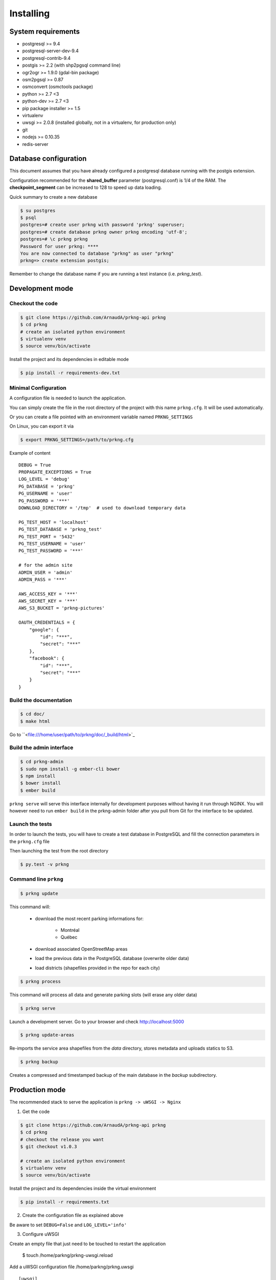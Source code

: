 Installing
##########

System requirements
===================

- postgresql >= 9.4
- postgresql-server-dev-9.4
- postgresql-contrib-9.4
- postgis >= 2.2 (with shp2pgsql command line)
- ogr2ogr >= 1.9.0 (gdal-bin package)
- osm2pgsql >= 0.87
- osmconvert (osmctools package)
- python >= 2.7 <3
- python-dev >= 2.7 <3
- pip package installer >= 1.5
- virtualenv
- uwsgi >= 2.0.8 (installed globally, not in a virtualenv, for production only)
- git
- nodejs >= 0.10.35
- redis-server


Database configuration
======================

This document assumes that you have already configured a postgresql database running
with the postgis extension.

Configuration recommended for the **shared_buffer** parameter (postgresql.conf) is 1/4 of the RAM.
The **checkpoint_segment** can be increased to 128 to speed up data loading.


Quick summary to create a new database

.. code-block:: bash

    $ su postgres
    $ psql
    postgres=# create user prkng with password 'prkng' superuser;
    postgres=# create database prkng owner prkng encoding 'utf-8';
    postgres=# \c prkng prkng
    Password for user prkng: ****
    You are now connected to database "prkng" as user "prkng"
    prkng=> create extension postgis;

Remember to change the database name if you are running a test instance (i.e. `prkng_test`).


Development mode
==================

Checkout the code
-----------------

.. code-block:: bash

    $ git clone https://github.com/ArnaudA/prkng-api prkng
    $ cd prkng
    # create an isolated python environment
    $ virtualenv venv
    $ source venv/bin/activate

Install the project and its dependencies in editable mode

.. code-block:: bash

    $ pip install -r requirements-dev.txt


Minimal Configuration
---------------------

A configuration file is needed to launch the application.

You can simply create the file in the root directory of the project with this name ``prkng.cfg``.
It will be used automatically.

Or you can create a file pointed with an environment variable named ``PRKNG_SETTINGS``

On Linux, you can export it via

.. code-block:: bash

    $ export PRKNG_SETTINGS=/path/to/prkng.cfg

Example of content ::

    DEBUG = True
    PROPAGATE_EXCEPTIONS = True
    LOG_LEVEL = 'debug'
    PG_DATABASE = 'prkng'
    PG_USERNAME = 'user'
    PG_PASSWORD = '***'
    DOWNLOAD_DIRECTORY = '/tmp'  # used to download temporary data

    PG_TEST_HOST = 'localhost'
    PG_TEST_DATABASE = 'prkng_test'
    PG_TEST_PORT = '5432'
    PG_TEST_USERNAME = 'user'
    PG_TEST_PASSWORD = '***'

    # for the admin site
    ADMIN_USER = 'admin'
    ADMIN_PASS = '***'

    AWS_ACCESS_KEY = '***'
    AWS_SECRET_KEY = '***'
    AWS_S3_BUCKET = 'prkng-pictures'

    OAUTH_CREDENTIALS = {
        "google": {
            "id": "***",
            "secret": "***"
        },
        "facebook": {
            "id": "***",
            "secret": "***"
        }
    }



Build the documentation
-----------------------

.. code-block:: bash

    $ cd doc/
    $ make html

Go to ``<file:///home/user/path/to/prkng/doc/_build/html>`_


Build the admin interface
-------------------------

.. code-block:: bash

    $ cd prkng-admin
    $ sudo npm install -g ember-cli bower
    $ npm install
    $ bower install
    $ ember build


``prkng serve`` will serve this interface internally for development purposes without having it run through NGINX. You will however need to run ``ember build`` in the prkng-admin folder after you pull from Git for the interface to be updated.


Launch the tests
----------------

In order to launch the tests, you will have to create a test database in PostgreSQL
and fill the connection parameters in the ``prkng.cfg`` file

Then launching the test from the root directory

.. code-block:: bash

    $ py.test -v prkng


Command line ``prkng``
----------------------

.. code-block:: bash

    $ prkng update

This command will:

    - download the most recent parking informations for:

        - Montréal
        - Québec

    - download associated OpenStreetMap areas
    - load the previous data in the PostgreSQL database (overwrite older data)
    - load districts (shapefiles provided in the repo for each city)

.. code-block:: bash

    $ prkng process

This command will process all data and generate parking slots (will erase any older data)

.. code-block:: bash

    $ prkng serve

Launch a development server.
Go to your browser and check `<http://localhost:5000>`_

.. code-block:: bash

    $ prkng update-areas

Re-imports the service area shapefiles from the `data` directory, stores metadata and uploads statics to S3.

.. code-block:: bash

    $ prkng backup

Creates a compressed and timestamped backup of the main database in the `backup` subdirectory.


Production mode
===============

The recommended stack to serve the application is ``prkng -> uWSGI -> Nginx``

1. Get the code

.. code-block:: bash

    $ git clone https://github.com/ArnaudA/prkng-api prkng
    $ cd prkng
    # checkout the release you want
    $ git checkout v1.0.3

    # create an isolated python environment
    $ virtualenv venv
    $ source venv/bin/activate

Install the project and its dependencies inside the virtual environment

.. code-block:: bash

    $ pip install -r requirements.txt


2. Create the configuration file as explained above

Be aware to set ``DEBUG=False`` and ``LOG_LEVEL='info'``

3. Configure uWSGI

Create an empty file that just need to be touched to restart the application

    $ touch /home/parkng/prkng-uwsgi.reload

Add a uWSGI configuration file /home/parkng/prkng.uwsgi ::

    [uwsgi]
    virtualenv=/home/parkng/parkng
    master=true
    socket=/tmp/uwsgi.socket
    module=prkng.wsgi:app
    processes=3
    daemonize=/home/parkng/prkng-uwsgi.log
    need-app=true
    touch-reload=/home/parkng/prkng-uwsgi.reload

Launch the application ::

    $ uwsgi --ini prkng.uwsgi

4. Build the admin interface

    $ cd prkng-admin
    $ npm install
    $ bower install
    $ ember build

5. Nginx (which has a native support of the uWSGI protocol)

.. code-block:: bash

    $ sudo vi /etc/nginx/sites-available/prkng

::

    upstream prkng_api {
      server unix:/tmp/uwsgi.socket;
    }

    server {

        root /usr/share/nginx/www;
        index index.html index.htm;

        # Make site accessible from http://localhost/
        server_name localhost;

        location ^~ /admin/api/ {
            proxy_set_header X-Real-IP $remote_addr;
            proxy_set_header X-Forwarded-For $proxy_add_x_forwarded_for;
            proxy_set_header X-NginX-Proxy true;
            proxy_redirect off;
            include uwsgi_params;
            uwsgi_pass prkng_api;
        }

        location ^~ /admin/assets/ {
            alias /home/parkng/prkng-admin/dist/assets/;
        }

        location ^~ /admin/images/ {
            alias /home/parkng/prkng-admin/dist/images/;
        }

        location ^~ /admin/ {
            root /home/parkng/prkng-admin/dist/;
            rewrite ^ /index.html break;
        }

        location / {
            proxy_set_header X-Real-IP $remote_addr;
            proxy_set_header X-Forwarded-For $proxy_add_x_forwarded_for;
            proxy_set_header X-NginX-Proxy true;
            proxy_redirect off;
            include uwsgi_params;
            uwsgi_pass prkng_api;
        }
    }

.. code-block:: bash

    $ sudo ln -s /etc/nginx/sites-available/prkng /etc/nginx/sites-enabled/
    $ sudo service nginx restart
